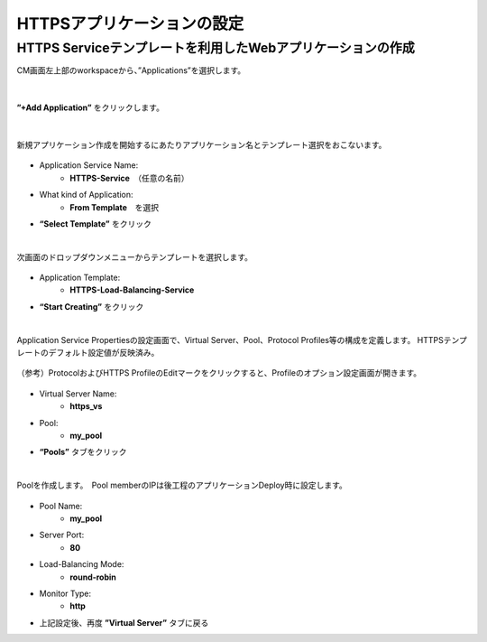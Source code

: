 HTTPSアプリケーションの設定
======================================

HTTPS Serviceテンプレートを利用したWebアプリケーションの作成
--------------------------------------

CM画面左上部のworkspaceから、”Applications”を選択します。

.. figure:: images/c7-m1-1.png
   :scale: 50%
   :align: center


|
**”+Add Application”** をクリックします。

.. figure:: images/c7-m1-2.png
   :scale: 50%
   :align: center

|
新規アプリケーション作成を開始するにあたりアプリケーション名とテンプレート選択をおこないます。

.. figure:: images/c7-m1-3.png
   :scale: 50%
   :align: center

- Application Service Name:
   - **HTTPS-Service**　（任意の名前）
- What kind of Application:
   - **From Template**　を選択
- **“Select Template”** をクリック


|
次画面のドロップダウンメニューからテンプレートを選択します。

.. figure:: images/c7-m1-4.png
   :scale: 50%
   :align: center

- Application Template:
   - **HTTPS-Load-Balancing-Service**
- **“Start Creating”** をクリック


|
Application Service Propertiesの設定画面で、Virtual Server、Pool、Protocol Profiles等の構成を定義します。
HTTPSテンプレートのデフォルト設定値が反映済み。

.. figure:: images/c7-m1-5.png
   :scale: 30%
   :align: center

（参考）ProtocolおよびHTTPS ProfileのEditマークをクリックすると、Profileのオプション設定画面が開きます。

.. figure:: images/c7-m1-6.png
   :scale: 50%
   :align: center

- Virtual Server Name:
   - **https_vs**
- Pool:
   - **my_pool**
- **“Pools”** タブをクリック


|
Poolを作成します。　Pool memberのIPは後工程のアプリケーションDeploy時に設定します。

.. figure:: images/c7-m1-7.png
   :scale: 30%
   :align: center

- Pool Name:
   - **my_pool**
- Server Port:
   - **80**
- Load-Balancing Mode:
   - **round-robin**
- Monitor Type:
   - **http**
- 上記設定後、再度 **”Virtual Server”** タブに戻る
